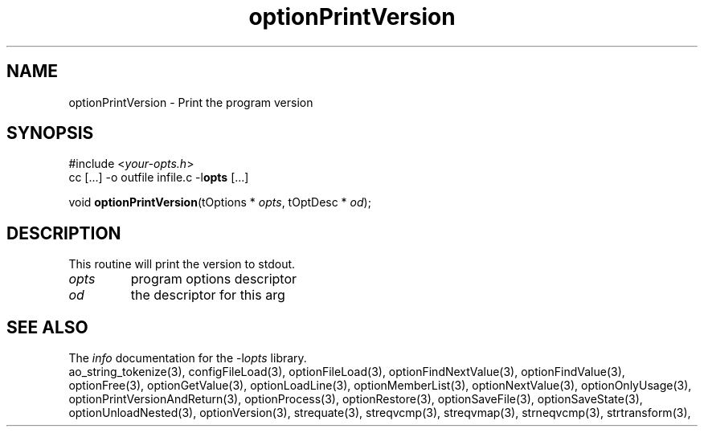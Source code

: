 .TH optionPrintVersion 3 2016-08-29 "" "Programmer's Manual"
.\"  DO NOT EDIT THIS FILE   (optionPrintVersion.3)
.\"
.\"  It has been AutoGen-ed
.\"  From the definitions    ./funcs.def
.\"  and the template file   agman3.tpl
.SH NAME
optionPrintVersion - Print the program version
.sp 1
.SH SYNOPSIS

#include <\fIyour-opts.h\fP>
.br
cc [...] -o outfile infile.c -l\fBopts\fP [...]
.sp 1
void \fBoptionPrintVersion\fP(tOptions * \fIopts\fP, tOptDesc * \fIod\fP);
.sp 1
.SH DESCRIPTION
This routine will print the version to stdout.
.TP
.IR opts
program options descriptor
.TP
.IR od
the descriptor for this arg
.SH SEE ALSO
The \fIinfo\fP documentation for the -l\fIopts\fP library.
.br
ao_string_tokenize(3), configFileLoad(3), optionFileLoad(3), optionFindNextValue(3), optionFindValue(3), optionFree(3), optionGetValue(3), optionLoadLine(3), optionMemberList(3), optionNextValue(3), optionOnlyUsage(3), optionPrintVersionAndReturn(3), optionProcess(3), optionRestore(3), optionSaveFile(3), optionSaveState(3), optionUnloadNested(3), optionVersion(3), strequate(3), streqvcmp(3), streqvmap(3), strneqvcmp(3), strtransform(3),
